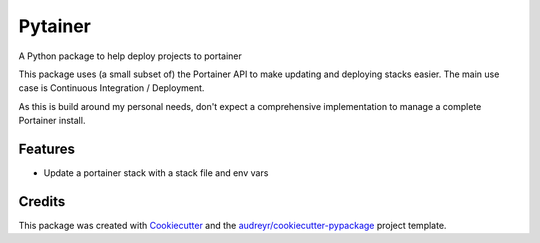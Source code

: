 ========
Pytainer
========


A Python package to help deploy projects to portainer

This package uses (a small subset of) the Portainer API to make
updating and deploying stacks easier. The main use case is Continuous
Integration / Deployment.

As this is build around my personal needs, don't expect a comprehensive
implementation to manage a complete Portainer install.


Features
--------

* Update a portainer stack with a stack file and env vars

Credits
-------

This package was created with Cookiecutter_ and the `audreyr/cookiecutter-pypackage`_ project template.

.. _Cookiecutter: https://github.com/audreyr/cookiecutter
.. _`audreyr/cookiecutter-pypackage`: https://github.com/audreyr/cookiecutter-pypackage
